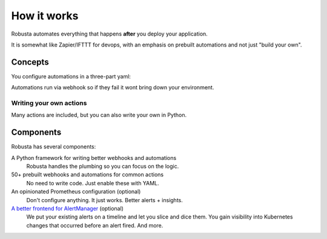 How it works
##################

Robusta automates everything that happens **after** you deploy your application.

It is somewhat like Zapier/IFTTT for devops, with an emphasis on prebuilt automations and not just "build your own".

Concepts
~~~~~~~~~~~~

You configure automations in a three-part yaml:

.. grid:: 3

    .. grid-item-card:: Triggers
        :class-card: sd-bg-light sd-bg-text-light
        :link: ../catalog/triggers/index
        :link-type: doc

        When to run
        (on alerts, logs, changes, etc)

    .. grid-item-card::  Actions
        :class-card: sd-bg-light sd-bg-text-light
        :link: ../catalog/actions/index
        :link-type: doc

        What to do
        (over 50 builtin actions)

    .. grid-item-card::  Sinks
        :class-card: sd-bg-light sd-bg-text-light
        :link: ../catalog/sinks/index
        :link-type: doc

        Where to send the result
        (Slack, etc)

Automations run via webhook so if they fail it wont bring down your environment.

Writing your own actions
--------------------------

Many actions are included, but you can also write your own in Python.

.. dropdown:: View example action (Python)
    :color: light

    .. code-block:: python

        # this runs on Prometheus alerts you specify in the YAML
        @action
        def my_enricher(event: PrometheusKubernetesAlert):
            # we have full access to the pod on which the alert fired
            pod = event.get_pod()
            pod_name = pod.metadata.name
            pod_logs = pod.get_logs()
            pod_processes = pod.exec("ps aux")

            # this is how you send data to slack or other destinations
            event.add_enrichment([
                MarkdownBlock("*Oh no!* An alert occurred on " + pod_name)
                FileBlock("crashing-pod.log", pod_logs)
            ])



Components
~~~~~~~~~~~~~~~~~~~

Robusta has several components:

A Python framework for writing better webhooks and automations
    Robusta handles the plumbing so you can focus on the logic.

50+ prebuilt webhooks and automations for common actions
    No need to write code. Just enable these with YAML.

An opinionated Prometheus configuration (optional)
    Don't configure anything. It just works. Better alerts + insights.

`A better frontend for AlertManager <https://home.robusta.dev/ui/>`_ (optional)
    We put your existing alerts on a timeline and let you slice and dice them. You gain visibility into
    Kubernetes changes that occurred before an alert fired. And more.
